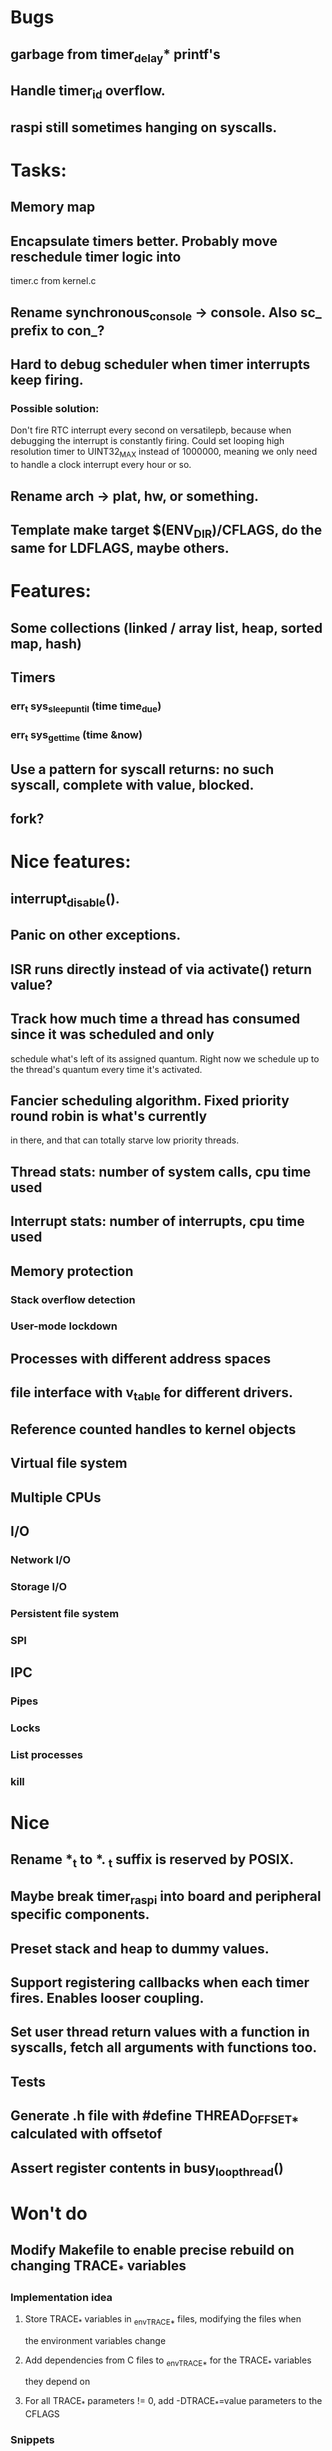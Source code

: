 * Bugs
** garbage from timer_delay* printf's
** Handle timer_id overflow.
** raspi still sometimes hanging on syscalls.


* Tasks:
** Memory map
** Encapsulate timers better. Probably move reschedule timer logic into
   timer.c from kernel.c
** Rename synchronous_console -> console. Also sc_ prefix to con_?
** Hard to debug scheduler when timer interrupts keep firing.
*** Possible solution:
    Don't fire RTC interrupt every second on versatilepb, because when debugging
   the interrupt is constantly firing. Could set looping high resolution timer
   to UINT32_MAX instead of 1000000, meaning we only need to handle a clock
   interrupt every hour or so.

** Rename arch -> plat, hw, or something.
** Template make target $(ENV_DIR)/CFLAGS, do the same for LDFLAGS, maybe others.


* Features:

** Some collections (linked / array list, heap, sorted map, hash)
** Timers
*** err_t sys_sleep_until (time time_due)
*** err_t sys_get_time (time &now)
** Use a pattern for syscall returns: no such syscall, complete with value, blocked.
** fork?


* Nice features:
** interrupt_disable().
** Panic on other exceptions.
** ISR runs directly instead of via activate() return value?
** Track how much time a thread has consumed since it was scheduled and only
   schedule what's left of its assigned quantum. Right now we schedule up to
   the thread's quantum every time it's activated.
** Fancier scheduling algorithm. Fixed priority round robin is what's currently
   in there, and that can totally starve low priority threads.
** Thread stats: number of system calls, cpu time used
** Interrupt stats: number of interrupts, cpu time used
** Memory protection
*** Stack overflow detection
*** User-mode lockdown
** Processes with different address spaces
** file interface with v_table for different drivers.
** Reference counted handles to kernel objects
** Virtual file system
** Multiple CPUs
** I/O
*** Network I/O
*** Storage I/O
*** Persistent file system
*** SPI
** IPC
*** Pipes
*** Locks
*** List processes
*** kill


* Nice
** Rename *_t to *. _t suffix is reserved by POSIX.
** Maybe break timer_raspi into board and peripheral specific components.
** Preset stack and heap to dummy values.
** Support registering callbacks when each timer fires. Enables looser coupling.
** Set user thread return values with a function in syscalls, fetch all arguments with functions too.
** Tests
** Generate .h file with #define THREAD_OFFSET_* calculated with offsetof
** Assert register contents in busy_loop_thread()


* Won't do
** Modify Makefile to enable precise rebuild on changing TRACE_* variables
*** Implementation idea
**** Store TRACE_* variables in _env_TRACE_* files, modifying the files when
     the environment variables change
**** Add dependencies from C files to _env_TRACE_* for the TRACE_* variables
     they depend on
**** For all TRACE_* parameters != 0, add -DTRACE_*=value parameters to the CFLAGS
*** Snippets
**** Output dependencies from C files to an _env_TRACE_PARAM file, e.g.
     "interrupt.c:env_TRACE_INTERRUPTS"

     egrep '^#if TRACE_' *.c | sort -u | sed -r \
     -e 's/([^:]+):.*(TRACE_\w+)/\1:_env_\2/'
**** Output unique TRACE_ macros
     egrep '^#if TRACE_' *.c | egrep ' TRACE_[a-zA-Z0-9_]+' -o | cut -b2- | sort -u


* Notes:
** User mode read from / write to console in a preemptible way.
*** User mode syscall
*** Syscall handler needs to block?
**** No:
***** Set return data in thread
***** Leave thread state as ready
***** Return to scheduler, or ideally ask to re-schedule the caller
**** Yes:
***** Initialise transfer in hardware
***** Record transfer details including blocked thread_id
***** Set thread state to blocked including what blocked them
      (if only for debugging)
***** Return from syscall with thread blocked value
***** Later an interrupt is raised, the interrupt handler:
****** Reads transfer details
****** Copies data from hardware to user mode buffer
****** Sets syscall return value
****** Set thread state to ready
*** User mode thread is scheduled, returns from syscall with its data.
